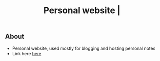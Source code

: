 #+title: Personal website |
** About
+ Personal website, used mostly for blogging and hosting personal notes
+ Link here [[https://thanosapollo.github.io/personal_website/][here]]
